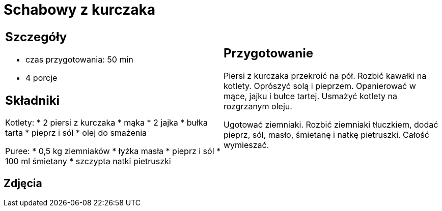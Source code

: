 = Schabowy z kurczaka

[cols=".<a,.<a"]
[frame=none]
[grid=none]
|===
|
== Szczegóły
* czas przygotowania: 50 min
* 4 porcje

== Składniki
Kotlety:
* 2 piersi z kurczaka
* mąka
* 2 jajka
* bułka tarta
* pieprz i sól
* olej do smażenia

Puree:
* 0,5 kg ziemniaków
* łyżka masła
* pieprz i sól
* 100 ml śmietany
* szczypta natki pietruszki

|
== Przygotowanie
Piersi z kurczaka przekroić na pół. Rozbić kawałki na kotlety. Oprószyć solą i pieprzem. Opanierować w mące, jajku i bułce tartej. Usmażyć kotlety na rozgrzanym oleju.

Ugotować ziemniaki. Rozbić ziemniaki tłuczkiem, dodać pieprz, sól, masło, śmietanę i natkę pietruszki. Całość wymieszać.


|===

[.text-center]
== Zdjęcia

